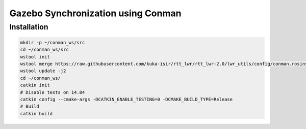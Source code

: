 ####################################
Gazebo Synchronization using Conman
####################################


Installation
------------

.. code-block:: bash

    mkdir -p ~/conman_ws/src
    cd ~/conman_ws/src
    wstool init
    wstool merge https://raw.githubusercontent.com/kuka-isir/rtt_lwr/rtt_lwr-2.0/lwr_utils/config/conman.rosinstall
    wstool update -j2
    cd ~/conman_ws/
    catkin init
    # Disable tests on 14.04
    catkin config --cmake-args -DCATKIN_ENABLE_TESTING=0 -DCMAKE_BUILD_TYPE=Release
    # Build
    catkin build
